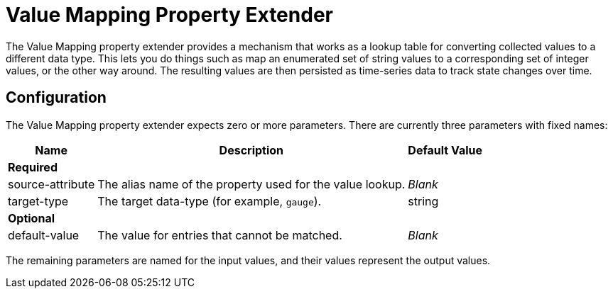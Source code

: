 
= Value Mapping Property Extender
:description: Value Mapping property extender in OpenNMS Horizon/Meridian works as a lookup table to convert collected values to different data types.

The Value Mapping property extender provides a mechanism that works as a lookup table for converting collected values to a different data type.
This lets you do things such as map an enumerated set of string values to a corresponding set of integer values, or the other way around.
The resulting values are then persisted as time-series data to track state changes over time.

== Configuration

The Value Mapping property extender expects zero or more parameters.
There are currently three parameters with fixed names:

[options="autowidth"]
|===
| Name  | Description   | Default Value

3+| *Required*

| source-attribute
| The alias name of the property used for the value lookup.
| _Blank_

| target-type
| The target data-type (for example, `gauge`).
| string

3+| *Optional*

| default-value
| The value for entries that cannot be matched.
| _Blank_
|===

The remaining parameters are named for the input values, and their values represent the output values.
